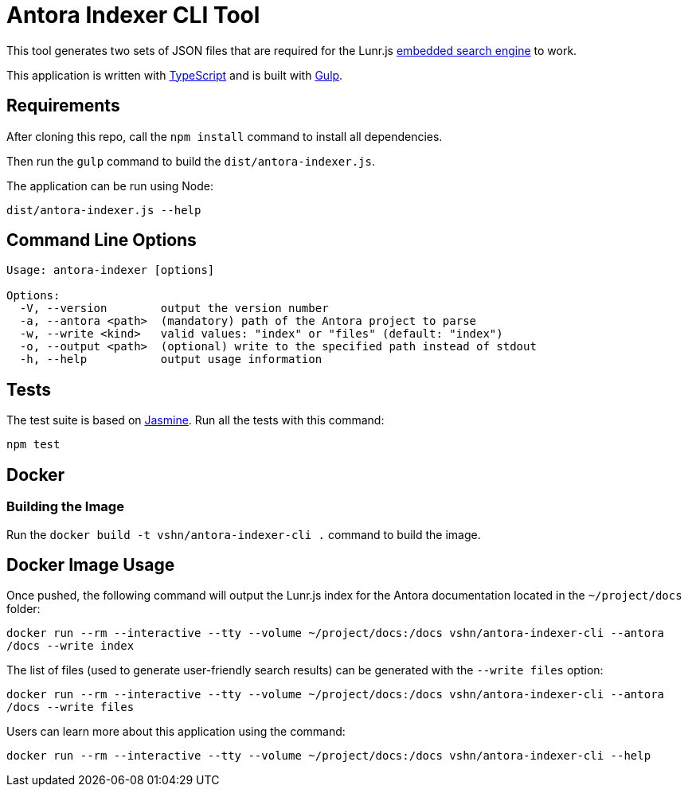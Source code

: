 = Antora Indexer CLI Tool

This tool generates two sets of JSON files that are required for the Lunr.js https://github.com/vshn/embedded-search-engine/[embedded search engine] to work.

This application is written with http://www.typescriptlang.org/[TypeScript] and is built with https://gulpjs.com/[Gulp].

== Requirements

After cloning this repo, call the `npm install` command to install all dependencies.

Then run the `gulp` command to build the `dist/antora-indexer.js`.

The application can be run using Node:

`dist/antora-indexer.js --help`

== Command Line Options

[source]
----
Usage: antora-indexer [options]

Options:
  -V, --version        output the version number
  -a, --antora <path>  (mandatory) path of the Antora project to parse
  -w, --write <kind>   valid values: "index" or "files" (default: "index")
  -o, --output <path>  (optional) write to the specified path instead of stdout
  -h, --help           output usage information
----

== Tests

The test suite is based on https://jasmine.github.io/[Jasmine]. Run all the tests with this command:

`npm test`

== Docker

=== Building the Image

Run the `docker build -t vshn/antora-indexer-cli .` command to build the image.

== Docker Image Usage

Once pushed, the following command will output the Lunr.js index for the Antora documentation located in the `~/project/docs` folder:

`docker run --rm --interactive --tty --volume ~/project/docs:/docs vshn/antora-indexer-cli --antora /docs --write index`

The list of files (used to generate user-friendly search results) can be generated with the `--write files` option:

`docker run --rm --interactive --tty --volume ~/project/docs:/docs vshn/antora-indexer-cli --antora /docs --write files`

Users can learn more about this application using the command:

`docker run --rm --interactive --tty --volume ~/project/docs:/docs vshn/antora-indexer-cli --help`
